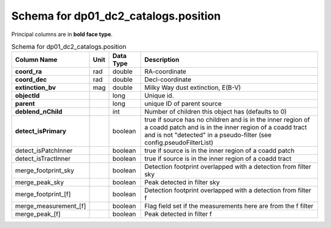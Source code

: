 .. _Data-Products-DP0-1-schema_position: 
  
##################################### 
Schema for dp01_dc2_catalogs.position 
##################################### 

Principal columns are in **bold face type**.
  
.. list-table:: Schema for dp01_dc2_catalogs.position 
   :header-rows: 1 
  
   * - Column Name 
     - Unit 
     - Data Type 
     - Description 
   * - **coord_ra** 
     - rad 
     - double 
     - RA-coordinate 
   * - **coord_dec** 
     - rad 
     - double 
     - Decl-coordinate 
   * - **extinction_bv** 
     - mag 
     - double 
     - Milky Way dust extinction, E(B-V) 
   * - **objectId**
     -  
     - long 
     - Unique id. 
   * - **parent** 
     -  
     - long 
     - unique ID of parent source 
   * - **deblend_nChild** 
     -  
     - int 
     - Number of children this object has (defaults to 0) 
   * - **detect_isPrimary** 
     -  
     - boolean 
     - true if source has no children and is in the inner region of a coadd patch and is in the inner region of a coadd tract and is not "detected" in a pseudo-filter (see config.pseudoFilterList) 
   * - detect_isPatchInner 
     -  
     - boolean 
     - true if source is in the inner region of a coadd patch 
   * - detect_isTractInner 
     -  
     - boolean 
     - true if source is in the inner region of a coadd tract 
   * - merge_footprint_sky 
     -  
     - boolean 
     - Detection footprint overlapped with a detection from filter sky 
   * - merge_peak_sky 
     -  
     - boolean 
     - Peak detected in filter sky 
   * - merge_footprint_[f] 
     -  
     - boolean 
     - Detection footprint overlapped with a detection from filter f 
   * - merge_measurement_[f] 
     -  
     - boolean 
     - Flag field set if the measurements here are from the f filter 
   * - merge_peak_[f] 
     -  
     - boolean 
     - Peak detected in filter f 
